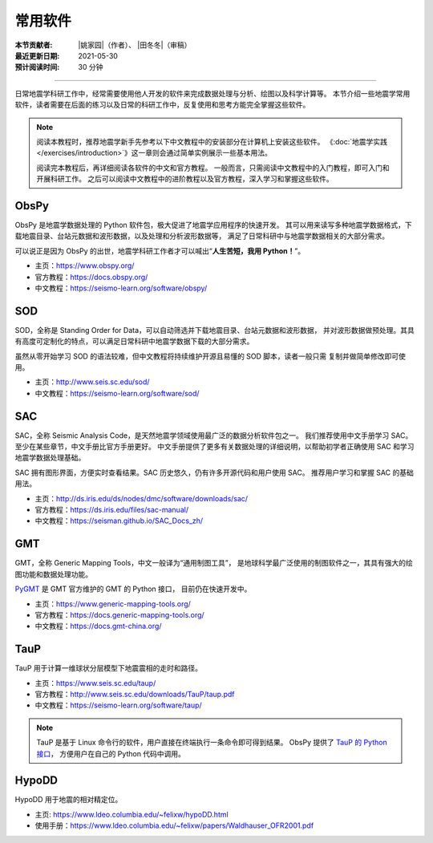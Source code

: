 常用软件
========

:本节贡献者: |姚家园|\（作者）、
             |田冬冬|\（审稿）
:最近更新日期: 2021-05-30
:预计阅读时间: 30 分钟

----

日常地震学科研工作中，经常需要使用他人开发的软件来完成数据处理与分析、绘图以及科学计算等。
本节介绍一些地震学常用软件，读者需要在后面的练习以及日常的科研工作中，反复使用和思考方能完全掌握这些软件。

.. note::

   阅读本教程时，推荐地震学新手先参考以下中文教程中的安装部分在计算机上安装这些软件。
   《\ :doc:`地震学实践 </exercises/introduction>`\ 》这一章则会通过简单实例展示一些基本用法。

   阅读完本教程后，再详细阅读各软件的中文和官方教程。
   一般而言，只需阅读中文教程中的入门教程，即可入门和开展科研工作。
   之后可以阅读中文教程中的进阶教程以及官方教程，深入学习和掌握这些软件。

ObsPy
------

ObsPy 是地震学数据处理的 Python 软件包，极大促进了地震学应用程序的快速开发。
其可以用来读写多种地震学数据格式，下载地震目录、台站元数据和波形数据，以及处理和分析波形数据等，
满足了日常科研中与地震学数据相关的大部分需求。

可以说正是因为 ObsPy 的出世，地震学科研工作者才可以喊出“\ **人生苦短，我用 Python！**\ ”。

- 主页：https://www.obspy.org/
- 官方教程：https://docs.obspy.org/
- 中文教程：https://seismo-learn.org/software/obspy/

SOD
---

SOD，全称是 Standing Order for Data，可以自动筛选并下载地震目录、台站元数据和波形数据，
并对波形数据做预处理。其具有高度可定制化的特点，可以满足日常科研中地震学数据下载的大部分需求。

虽然从零开始学习 SOD 的语法较难，但中文教程将持续维护开源且易懂的 SOD 脚本，读者一般只需
复制并做简单修改即可使用。

- 主页：http://www.seis.sc.edu/sod/
- 中文教程：https://seismo-learn.org/software/sod/

SAC
---

SAC，全称 Seismic Analysis Code，是天然地震学领域使用最广泛的数据分析软件包之一。
我们推荐使用中文手册学习 SAC。至少在某些章节，中文手册比官方手册更好。
中文手册提供了更多有关数据处理的详细说明，以帮助初学者正确使用 SAC 和学习地震学数据处理基础。

SAC 拥有图形界面，方便实时查看结果。SAC 历史悠久，仍有许多开源代码和用户使用 SAC。
推荐用户学习和掌握 SAC 的基础用法。

- 主页：http://ds.iris.edu/ds/nodes/dmc/software/downloads/sac/
- 官方教程：https://ds.iris.edu/files/sac-manual/
- 中文教程：https://seisman.github.io/SAC_Docs_zh/

GMT
---

GMT，全称 Generic Mapping Tools，中文一般译为“通用制图工具”，
是地球科学最广泛使用的制图软件之一，其具有强大的绘图功能和数据处理功能。

`PyGMT <https://www.pygmt.org/latest/>`__ 是 GMT 官方维护的 GMT 的 Python 接口，
目前仍在快速开发中。

- 主页：https://www.generic-mapping-tools.org/
- 官方教程：https://docs.generic-mapping-tools.org/
- 中文教程：https://docs.gmt-china.org/

TauP
----

TauP 用于计算一维球状分层模型下地震震相的走时和路径。

- 主页：https://www.seis.sc.edu/taup/
- 官方教程：http://www.seis.sc.edu/downloads/TauP/taup.pdf
- 中文教程：https://seismo-learn.org/software/taup/

.. note::

   TauP 是基于 Linux 命令行的软件，用户直接在终端执行一条命令即可得到结果。
   ObsPy 提供了 `TauP 的 Python 接口 <https://docs.obspy.org/packages/obspy.taup.html>`__\ ，
   方便用户在自己的 Python 代码中调用。
   
   
HypoDD
----

HypoDD 用于地震的相对精定位。

- 主页: https://www.ldeo.columbia.edu/~felixw/hypoDD.html
- 使用手册：https://www.ldeo.columbia.edu/~felixw/papers/Waldhauser_OFR2001.pdf
